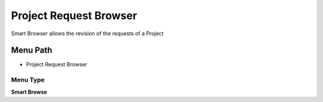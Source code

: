 
.. _functional-guide/menu/menu-project-request-browser:

=======================
Project Request Browser
=======================

Smart Browser allows the revision of the requests of a Project

Menu Path
=========


* Project Request Browser

Menu Type
---------
\ **Smart Browse**\ 

